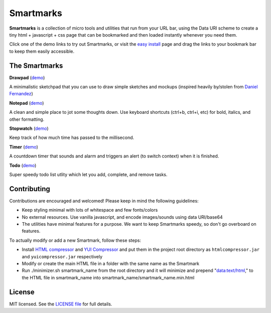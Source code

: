 Smartmarks
==========

.. image:: logo.gif  

**Smartmarks** is a collection of micro tools and utilities that run from your URL bar, using the Data URI scheme to create a tiny html + javascript + css page that can be bookmarked and then loaded instantly whenever you need them.

Click one of the demo links to try out Smartmarks, or visit the `easy install <https://rawgithub.com/goldsmith/smartmarks/master/install.html>`_ page and drag the links to your bookmark bar to keep them easily accessible.

The Smartmarks
--------------

**Drawpad** (`demo <https://rawgithub.com/goldsmith/smartmarks/master/drawpad/drawpad.html>`__)

A minimalistic sketchpad that you can use to draw simple sketches and mockups (inspired heavily by/stolen from `Daniel Fernandez <http://dfernandez.me/articles/3%20-%20drawing%20bookmarklet/>`__)

**Notepad** (`demo <https://rawgithub.com/goldsmith/smartmarks/master/notepad/notepad.html>`__)

A clean and simple place to jot some thoughts down. Use keyboard shortcuts (ctrl+b, ctrl+i, etc) for bold, italics, and other formatting.

**Stopwatch** (`demo <https://rawgithub.com/goldsmith/smartmarks/master/stopwatch/stopwatch.html>`__)

Keep track of how much time has passed to the millisecond. 

**Timer** (`demo <https://rawgithub.com/goldsmith/smartmarks/master/timer/timer.html>`__)

A countdown timer that sounds and alarm and triggers an alert (to switch context) when it is finished. 

**Todo** (`demo <https://rawgithub.com/goldsmith/smartmarks/master/todo/todo.html>`__)

Super speedy todo list utlity which let you add, complete, and remove tasks.

Contributing 
------------

Contributions are encouraged and welcomed! Please keep in mind the following guidelines:

- Keep styling minimal with lots of whitespace and few fonts/colors
- No external resources. Use vanilla javascript, and encode images/sounds using data URI/base64
- The utilities have minimal features for a purpose. We want to keep Smartmarks speedy, so don't go overboard on features.

To actually modify or add a new Smartmark, follow these steps:

- Install `HTML compressor <https://code.google.com/p/htmlcompressor/>`__ and `YUI Compressor <http://yui.github.io/yuicompressor/>`__ and put them in the project root directory as ``htmlcompressor.jar`` and ``yuicompressor.jar`` respectively
- Modify or create the main HTML file in a folder with the same name as the Smartmark
- Run ./minimizer.sh smartmark_name from the root directory and it will minimize and prepend "data:text/html," to the HTML file in smartmark_name into smartmark_name/smartmark_name.min.html

License
-------

MIT licensed. See the `LICENSE
file <https://github.com/goldsmith/smartmarks/blob/master/LICENSE>`__ for
full details.
